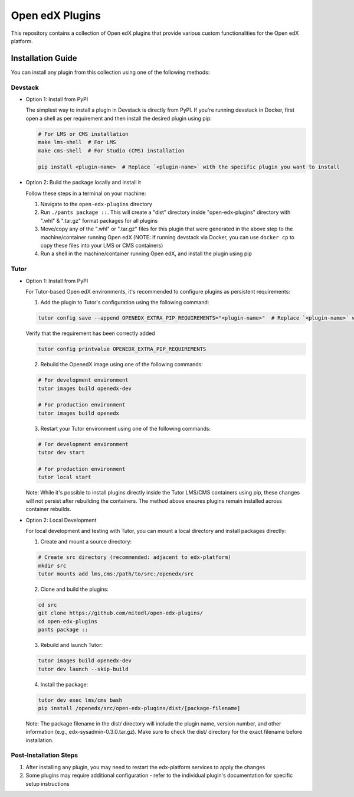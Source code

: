 Open edX Plugins
================

This repository contains a collection of Open edX plugins that provide various custom functionalities for the Open edX platform.

Installation Guide
------------------

You can install any plugin from this collection using one of the following methods:

Devstack
~~~~~~~~

- Option 1: Install from PyPI

  The simplest way to install a plugin in Devstack is directly from PyPI. If you're running devstack in Docker, first open a shell as per requirement and then install the desired plugin using pip:

  .. code-block:: bash

    # For LMS or CMS installation
    make lms-shell  # For LMS
    make cms-shell  # For Studio (CMS) installation

    pip install <plugin-name>  # Replace `<plugin-name>` with the specific plugin you want to install

- Option 2: Build the package locally and install it

  Follow these steps in a terminal on your machine:

  1. Navigate to the ``open-edx-plugins`` directory
  2. Run ``./pants package ::``. This will create a "dist" directory inside "open-edx-plugins" directory with ".whl" & ".tar.gz" format packages for all plugins
  3. Move/copy any of the ".whl" or ".tar.gz" files for this plugin that were generated in the above step to the machine/container running Open edX (NOTE: If running devstack via Docker, you can use ``docker cp`` to copy these files into your LMS or CMS containers)
  4. Run a shell in the machine/container running Open edX, and install the plugin using pip

Tutor
~~~~~

- Option 1: Install from PyPI

  For Tutor-based Open edX environments, it's recommended to configure plugins as persistent requirements:

  1. Add the plugin to Tutor's configuration using the following command:

  .. code-block:: bash

    tutor config save --append OPENEDX_EXTRA_PIP_REQUIREMENTS="<plugin-name>"  # Replace `<plugin-name>` with the specific plugin you want to install

  Verify that the requirement has been correctly added

  .. code-block:: bash

    tutor config printvalue OPENEDX_EXTRA_PIP_REQUIREMENTS

  2. Rebuild the OpenedX image using one of the following commands:

  .. code-block:: bash

    # For development environment
    tutor images build openedx-dev

    # For production environment
    tutor images build openedx

  3. Restart your Tutor environment using one of the following commands:

  .. code-block:: bash

    # For development environment
    tutor dev start

    # For production environment
    tutor local start

  Note: While it's possible to install plugins directly inside the Tutor LMS/CMS containers using pip, these changes will not persist after rebuilding the containers. The method above ensures plugins remain installed across container rebuilds.

- Option 2: Local Development

  For local development and testing with Tutor, you can mount a local directory and install packages directly:

  1. Create and mount a source directory:

  .. code-block:: bash

    # Create src directory (recommended: adjacent to edx-platform)
    mkdir src
    tutor mounts add lms,cms:/path/to/src:/openedx/src

  2. Clone and build the plugins:

  .. code-block:: bash

    cd src
    git clone https://github.com/mitodl/open-edx-plugins/
    cd open-edx-plugins
    pants package ::

  3. Rebuild and launch Tutor:

  .. code-block:: bash

    tutor images build openedx-dev
    tutor dev launch --skip-build

  4. Install the package:

  .. code-block:: bash

    tutor dev exec lms/cms bash
    pip install /openedx/src/open-edx-plugins/dist/[package-filename]

  Note: The package filename in the dist/ directory will include the plugin name, version number, and other information (e.g., edx-sysadmin-0.3.0.tar.gz). Make sure to check the dist/ directory for the exact filename before installation.

Post-Installation Steps
~~~~~~~~~~~~~~~~~~~~~~~

1. After installing any plugin, you may need to restart the edx-platform services to apply the changes
2. Some plugins may require additional configuration - refer to the individual plugin's documentation for specific setup instructions
